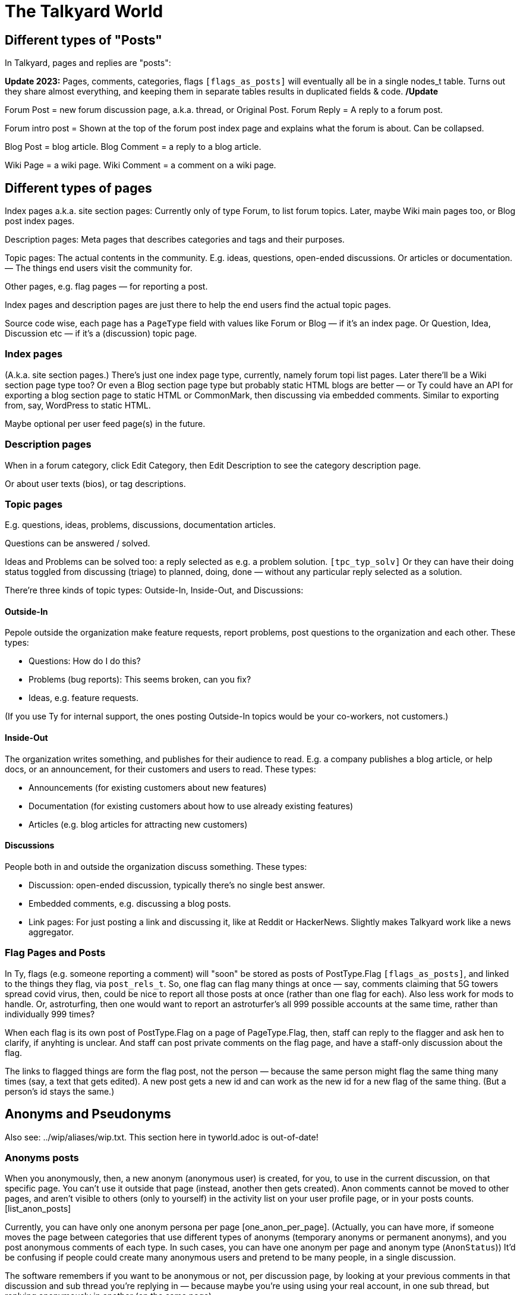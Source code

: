 
= The Talkyard World



== Different types of "Posts"

In Talkyard, pages and replies are "posts":

**Update 2023:** Pages, comments, categories, flags `[flags_as_posts]`
will eventually all be in a single nodes_t table.
Turns out they share almost everything, and keeping
them in separate tables results in duplicated fields & code. **/Update**

Forum Post = new forum discussion page, a.k.a. thread, or Original Post.
Forum Reply = A reply to a forum post.

Forum intro post = Shown at the top of the forum post index page
and explains what the forum is about. Can be collapsed.

Blog Post = blog article.
Blog Comment = a reply to a blog article.

Wiki Page = a wiki page.
Wiki Comment = a comment on a wiki page.


== Different types of pages

Index pages a.k.a. site section pages: Currently only of type Forum,
to list forum topics. Later, maybe Wiki main pages too, or Blog post index pages.

Description pages: Meta pages that describes categories and tags and their purposes.

Topic pages: The actual contents in the community. E.g. ideas, questions,
open-ended discussions. Or articles or documentation. — The things end users
visit the community for.

Other pages, e.g. flag pages — for reporting a post.

Index pages and description pages are just there to help the end users
find the actual topic pages.

Source code wise, each page has a `PageType` field with values like
Forum or Blog — if it's an index page. Or Question, Idea, Discussion etc
— if it's a (discussion) topic page.


=== Index pages

(A.k.a. site section pages.)
There's just one index page type, currently, namely forum topi list pages.
Later there'll be a Wiki section page type too? Or even a Blog
section page type but probably static HTML blogs are better — or Ty could
have an API for exporting a blog section page to static HTML or CommonMark,
then discussing via embedded comments. Similar to exporting from, say,
WordPress to static HTML.

Maybe optional per user feed page(s) in the future.


=== Description pages

When in a forum category, click Edit Category, then Edit Description
to see the category description page.

Or about user texts (bios), or tag descriptions.


=== Topic pages

E.g. questions, ideas, problems, discussions, documentation articles.

Questions can be answered / solved.

Ideas and Problems can be solved too: a reply selected as
e.g. a problem solution.  `[tpc_typ_solv]`
Or they can have their doing status
toggled from discussing (triage) to planned, doing, done — without any particular
reply selected as a solution.

There're three kinds of topic types: Outside-In, Inside-Out, and Discussions:

==== Outside-In

Pepole outside the organization make feature requests, report problems,
post questions to the organization and each other. These types:

- Questions: How do I do this?
- Problems (bug reports): This seems broken, can you fix?
- Ideas, e.g. feature requests.

(If you use Ty for internal support, the ones posting Outside-In
topics would be your co-workers, not customers.)

==== Inside-Out

The organization writes something, and publishes for their
audience to read. E.g. a company publishes a blog article, or help docs,
or an announcement, for their customers and users to read. These types:

- Announcements (for existing customers about new features)
- Documentation (for existing customers about how to use already existing features)
- Articles (e.g. blog articles for attracting new customers)

==== Discussions

People both in and outside the organization discuss something. These types:

- Discussion: open-ended discussion, typically there's no single best answer.
- Embedded comments, e.g. discussing a blog posts.
- Link pages: For just posting a link and discussing it, like at Reddit or HackerNews.
  Slightly makes Talkyard work like a news aggregator.

=== Flag Pages and Posts

In Ty, flags (e.g. someone reporting a comment) will "soon" be stored as
posts of PostType.Flag `[flags_as_posts]`,
and linked to the things they flag, via `post_rels_t`. So, one flag can flag
many things at once — say, comments claiming that 5G towers spread covid virus,
then, could be nice to report all those posts at once (rather than one flag for each).
Also less work for mods to handle.
Or, astroturfing, then one would want to report an astroturfer's all 999 possible
accounts at the same time, rather than individually 999 times?

When each flag is its own post of PostType.Flag on a page of PageType.Flag, then,
staff can reply to the flagger and ask hen to clarify,
if anyhting is unclear. And staff can post private comments on the flag page,
and have a staff-only discussion about the flag.

The links to flagged things are form the flag post, not the person — because
the same person might flag the same thing many times (say, a text that gets edited).
A new post gets a new id and can work as the new id for a new flag of the same thing.
(But a person's id stays the same.)




== Anonyms and Pseudonyms

Also see: ../wip/aliases/wip.txt. This section here in tyworld.adoc is out-of-date!

=== Anonyms posts

When you anonymously, then, a new anonym (anonymous user) is created, for you,
to use in the current discussion, on that specific page. You can't use it outside that page
(instead, another then gets created).  Anon comments cannot be moved to
other pages, and aren't visible to others (only to yourself) in the activity
list on your user profile page, or in your posts counts. [list_anon_posts]

Currently, you can have only one anonym persona per page [one_anon_per_page].
(Actually, you can have more, if someone moves the page between categories that use
different types of anonyms (temporary anonyms or permanent anonyms), and you post
anonymous comments of each type. In such cases, you can have one anonym
per page and anonym type (`AnonStatus`))  It'd be confusing if people could create many
anonymous users and pretend to be many people, in a single discussion.

The software remembers if you want to be anonymous or not, per
discussion page, by looking at your previous comments in that discussion
and sub thread you're replying in — because maybe you're using using your
real account, in one sub thread, but replying anonymously in another
(on the same page).

So, you're unlikely to accidentally post using the wrong anonymous account
since the software does the right thing automatically.

=== Anonymous votes

If you've commented anonymously on a page, or the page is anon-by default,
then, your votes on that page are anon by default, too
(using the same anon account).

[anon_votes]

=== Anonymous categories

Categories can be 1) always-anonymous, or 2) anon by default, or
3) real account by default but anon posts allowed. Or 4) anon posts
not allowed (only real accounts). Edit: See `[NeverAlways]`.

Not implemented: If, when enabling anonymity in a category, the admin selects
_Better ideas & decisions_ as the purpose (but not _Sensitive Discussions_), then,
the category can be configured to get _de-anonymized_ after a while (!).
For example, two weeks after a new page has been posted in that category,
the real usernames get shown so everyone can see who wrote what.
In such categories, before posting, there's an obtrusive info box about this,
so everyone will know how it works.

=== For the workplace

Anonymous categories and de-anonymizing be helpful in the workplace: Posts can
start anonymous, for better decision making (when people judge an idea more for
what it is, not knowing if it's from a new hire, a friend, their boss or the CEO).

And the posts can get deanonymized after some weeks,
when the discussion has ended — so people can get recognized, eventually,
for good ideas they had. (Optionally only posts that got some Like-votes.)

=== Pseudonyms

Pseudonyms (not implemented `[pseudonyms_later]`) will work differently:

You can have only a few pseudonym account, and you switch to one of them,
and use it, until you switch back to your real user account.
Not so different from signing up using different email addresses
— however, you don't need to create lots of email addresses and sign up
many times and log in and out "all the time". Instead, you just click your
username menu, and choose "Switch to pseudonym".

And you get to see notifications for all your pseudonyms, at once
(and if you click one, the software suggests that you switch to the related
pseudonym, if you want to reply).

A pseudonym of yours, can have a different reputation (= trust? knowledge? level)
than your main account. Consider a large community, with sub communities and
moderators. If you use a pseudonym in one sub community, and the people there
are unreasonably happy or angry with what your pseudonym writes, and upvotes
your pseudonym's comments surprisingly often or infrequently — then, your pseudonym
could get a different reputation than your main account. Although you're
the same person.  `[pseudonyms_trust]`

Possibly, there'll be different types of pseudonyms. See
../wip/aliases/wip.txt [pseudonym_types].

=== Tech notes

Not impl, and this'll change:
Implementation wise, to show notifications from all one's pseudonyms,
Talkyard does one lookup per pseudonym. So that's why you cannot
have hundereds of pseudonyms (because then this'd be slow).
But one's anon comments point directly to your real account, only the
`author_id_c` field points to the anonym. Then it's just one lookup,
to list all one's anon posts. Hence, no need to restrict how many anon users
one can have.

Anon posts are implemented by assigning authorship to your anonym user account,
for the page in question. But your main account remains the owner, and keeps
getting notified of replies.




== Post Owners and Authors

(Not implemented.)

You can assign authorship of a post to someone else.
Then, that person's (or people's, or group's) name is shown as the author,
and no one sees you originally wrote that post.
When doing this, you get to choose if you still want to get notified of replies or not.

You can also assign ownership of a post of yours, to someone else.
Thereafter, you cannot edit or delete or do anything with the post — it's as
if that other person had posted it, originally.
When doing this, you get to choose if you want to keep getting notified of replies.

But when assigning authorship or ownership to someone else,
then, for this to take effect, first that other person needs to agree:
hen gets a notification, and gets to click a Yes or No button,
and gets to choose if hen wants to start getting notified of replies
(by default, yes).




== Forum post statuses




== Vote types


All vote types enabled by default, but Disagree can be disabled  [tyworld_5mj98267]
— some people wanted to not have any Disagree votes, but they were
ok with the other votes — just the Like vote, plus Bury and Unwanted for staff,
and optionally Do-It and Do-Not votes.

=== Do-It votes, Do-Not votes and Like votes

Admins can enable Do-It and, optionally, Do-Not votes of topics,
in categories of their choice.
And, optionally, let people do-it(-not) vote directly from the topic list page.

This can 1) make Talkyard work like a news aggregator with vote buttons that
moves a news topic up, or down. (Do and Do-Not then means
"do show this higher up in the news items list" or "do not show higher up").
And can 2) make Ty work like an idea voting tool,
where you can see the number of votes, and also vote,
directly from the question or feature ideas lists — A Do-It vote then means
"Yes, do implement this idea".

These votes are called Do-it (and Do-Not) votes, instead of "upvotes",
because "upvote" would be ambigious — could also refer to a Like vote.

==== Do-It votes and Like votes

Do-It votes and Like votes, can work independenttly of each other,
if the admins want. (Not yet implemented.)
For example, you can Do-Not vote on an idea, and at the same time
Like vote the _description_ of the idea
— in case you like the way the idea was presented,
although you might think it's too off-topic (so you Do-Not voted it).

Maybe this can make a Talkyard communtiy feel extra friendly, when although
someone's idea got Do-Not votes and won't happen, there might still be some
Like votes of the _description_ of the idea, making the idea submitter feel
welcomend although the idea got rejected.

But if Do-It votes and Like votes were the same, it wouldn't be possible to
both Do-Not and Like vote a topic (because that'd mean Do-Not and yes-Do-It
votes at the same time by the same person).

Also, maybe in the future maybe each person would get a certain number of Do-It
votes to distribute among all ideas, and hen could add many votes to the
same idea. — Everyone got, say, 10, Do-It votes to distribute among all ieas /
feature requests.
And you could add, say, 3 Do-It votes to a feature that was really important
to you. For this to work, it makes sense to keep Like votes and Do-It votes separate.
(Ty would then show both how many Do-It votes an idea got, _and_ from how many
different people.) — This not implemented.

=== Upvotes and Downvotes

There isn't any single specific "upvote" or "downvote" in Talkyard.

You might say that Do-It and, optionally, Do-Not votes are upvotes and downvotes.
They don't affect people's karma — they're only for indicating how the community
wants to prioritize things.

Or you might say that Like votes and Unwanted votes are upvotes and downvotes.
They affect the post author's karma.

Disagree and Bury votes are not meant as downvotes. Disagreeing isn't
inherently negative, and a Bury voted reply might just be a welcomed "Thanks" or "Me too"
that the staff wanted to move downwards (curating the discussion).
— In fact, something people disagree a bit about, can be more interesting,
than something everyone agrees about? [tywd_disagree_fine]


== Site Sections and Category Trees

[subcoms_and_cats]

A single Talkyard site can have different site sections, a.k.a. sub communities.
E.g. a forum, another forum, a blog, a wiki.
A bit like there's subreddits / sub communities, over at Reddit.

Not yet, but in the future, there will be category specific moderators. Then
it'll be possible to assign some people to moderate a site section (or parts of it).

A site section consists of 1) a category tree, consisting of a root category, and its
descendant categories (child cats, grandchild cats and so on);
and 2) all pages in those categories.
(A page can be in exactly one category, or no category (e.g. private messages).)

A site section root category is called the **tree root** category, whilst
sub tree roots are called **sub root**. "Root category" can refer to both a tree root,
or a sub root.

Children of a tree root are called **base categories** (they're at depth 1 in the tree),
Grandchilds are called "sub categories" (tree depth 2).
Currently (Aug 2022) sub sub categories aren't supported.



== Categories and permissions


=== Sub category permissions

If moving a publicly visible category S to another category B, so that S becomes
a sub category of B, then, in Talkyard, category S won't be any more visible than B.
Anything else would be unexpected: People (incl I) assume that if base category B
is access restricted, then sub cats in B, are, they too.  `[see_sub_cat]`

(Later, maybe maybe there could be a "power admin" feature to optionally allow access
to sub categories, although the base category is access restricted. [power_admin]
Let's say an organizaiton creates a category for a project, and invites external
collaborators to post questions and ideas in a sub category — but the org people
don't want the external people to see the base category.  But the people in the org
still think it's nice to have everything-related-to-the-project in the same category.
Or maybe this'd be better implemented as sub sub cats?
Proj Base Cat: { Proj Private: ...Private sub-sub cats, Proj Ext: ...pub sub-sub cats })

Only may-Not-see is inherited in the category tree — other cat perms, e.g.
may-post-topics, are not inherited; instead, are configured per category.
Maybe it'd be nice if may-edit-wiki permissions got inherited?  Or if, when adding
a sub category, or editing the base category perms, one could apply the base
category settings to the sub cats  `[propagate_cat_perms]`  (instead of inheriting).




== Embedded comments

A Talkyard discussion can be embedded below a blog post, as a blog comments section.
And on other types of web pages, for discussing other things.

There can be many comments iframes, on the same embedding page.
So, for example, a page showing different items in a shop, on the same page,
can have small comment sections about each item, below the item,
simultaneously on the same page, e.g. to show the most popular customer comments
about each item. Could be combined with a button to expand the comments or
maybe go to a full screen discussion page about that item.

Session ID management gets a bit involved in iframes, because cookies generally
don't work — see section Session IDs in ty-security.adoc.

=== Lazy pages

[emb_lzy_pgs]
Each iframe with comments, is backed by a Talkyard discussion page of
type PageType.EmbeddedComments. Such a Talkyard page isn't created
before it's needed — that is, when the first comment gets posted,
or someone clicks Like (then, the like vote needs a page id),
or the blog visitor configures a notify-me-of-comments notification level
for that blog post discussion.

// first comment gets posted (or like vote or notf setting changed).
// So, a draft for the very first comment, usually won't have any page id.)


== Graph theory

In a way, Ty uses PostgreSQL as a `[graph_database]`, with nodes being rows in
tables that store people, pages, comments, categories, tags, notifications,
permissions, etc.

And edges are stored in `post_rels_t` and `pat_rels_t` ("rel" is for
"relationship", as in nodes and relationships, graph terminology).

The eges in the `...rels_t` tables consist of just a start, an end,
a type, and (optionally) a single integer value.

More complicated edges get their own relationship tables. E.g. `perms_on_pats_t`
which can be seen as graph edges from [users or groups] to groups (e.g. group
member or manager)  — but these edges have so many properties, so they're
in their own table, not in `pat_rels_t`.

Generally, Postgres tables _with_ an id primary key would be _nodes_ in a graph.
Whilst tables that _lack_ its own id primary key, would be edges. In Ty, edges don't
need their own ids; instead, they use the primary keys of the start and
end node, and the relationship type, as primary key.

Postgres as a semi graph database, seems nice: Postgres makes it easy
to add indexes and extra unique keys, foreign keys as needed, and custom
datatypes and check constraints. And Postgres is stable & relatively bug free,
open source (not just open core), and has been around for decades —
which cannot be said about any graph database?

And Postgres can `[cluster_tables]`, which makes it possible to fetch
all edges by fetching fewer table blocks from disk (by clustering
on edge start or endpoint as appropriate).



== Custom types and values

Custom types, e.g. tag types, user badge types, are stored in types_t
(currently named tagtypes_t). For example, a tag has a tag type that
says how the tag should be displayed: title, color, descr,
if the tag can have values and then of what type.

A type has a kind id, type id and sub type id.  Once a type has been
created, these never changes. (Is primary key.)

The "kind" says what kind of thing the type is for: nodes (in nodes_t,
currently named posts3), or participants (pats_t, currently users3),
or tags or badges (both stored in tags_t), pat-node relationships,
e.g. Voted-On (a post) or Assigned-To, node-node relationships,
e.g. Depends-On. (And what more?)

Some types have sub types. E.g. nodes of type Page or Flag can
have sub types: PageType.Idea, Question, etc, and FlagType.Inapt, Spam etc.

Other types don't currently need sub types, e.g. tags and badges.

So, a type is:  { kindId, typeId, subTypeId, ... name, descr etc ... }.

Built-in types, though, aren't stored in types_t. (E.g. PageType,
FlagType.)  Currently only tags & badges use types_t (there are no built-in
tag or badge types).

To do?: See `[Custom_types] [Alt_5]`
in ../appsv/rdb/src/main/resources/db/migration/db-wip.sql


=== Tags with values

Tags can have values, e.g. "Version: v1.23.4" or "Event-Location: Paris"
or "Published-Year: 1999". This is not that much implemented though.



== Logging

=== 3 logs: Debug, Audit and Event logs

**Debug logs** include info of relevance to developers, and includes things
both the _computer_ (source code) does, e.g. method requests, background jobs,
failing over to another node. And includes if this was initiated by a human.
Can be annoyingly detailed and noisy, for anyone not troubleshooting the
computers. Could get shipped off-site.

The **audit log** shows what the *humans* did, and is nice to read, for
auditors.  But it might include sensitive info, e.g. personal details — and so
should not be used for e.g. sending webhooks events. Could get shipped off-site.

The **event log** includes events of interest to the Talkyard users, e.g. for
sending as webhooks. But it would be too sparse, to use for auditing or
debugging. — It's part of the Ty application, and would be exported and
imported together with pages, posts, users etc. Not shipped off-site.
Updates to the event log, might resul in >= 1 debug log messages.

Then there are also **notifications**, which is almost like a log too, but they
are per person, and can be marked as seen, by the person who got the
notification. Whilst events are per whole Ty site.

See e.g.:
https://stackoverflow.com/questions/2492362/difference-in-auditing-and-logging
